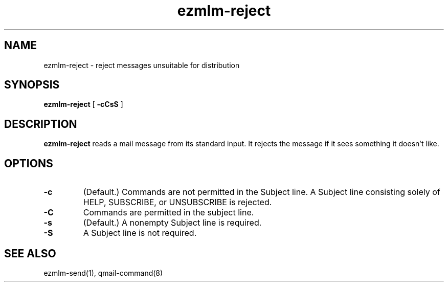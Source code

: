 .TH ezmlm-reject 1
.SH NAME
ezmlm-reject \- reject messages unsuitable for distribution
.SH SYNOPSIS
.B ezmlm-reject
[
.B \-cCsS
]
.SH DESCRIPTION
.B ezmlm-reject
reads a mail message from its standard input.
It rejects the message if it sees something it doesn't like.
.SH OPTIONS
.TP
.B \-c
(Default.)
Commands are not permitted in the Subject line.
A Subject line consisting solely of HELP, SUBSCRIBE, or UNSUBSCRIBE
is rejected.
.TP
.B \-C
Commands are permitted in the subject line.
.TP
.B \-s
(Default.)
A nonempty Subject line is required.
.TP
.B \-S
A Subject line is not required.
.SH "SEE ALSO"
ezmlm-send(1),
qmail-command(8)
